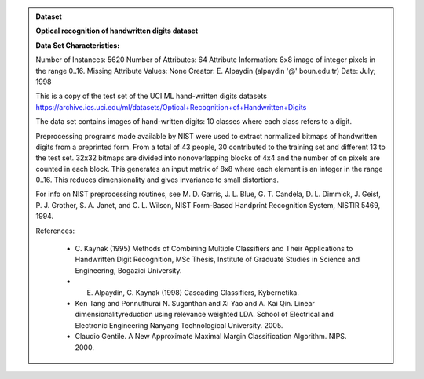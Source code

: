 
.. admonition:: Dataset
    :class: data

    .. raw:: html

        <details><summary>load_digits</summary><br>

    **Optical recognition of handwritten digits dataset**
    

    **Data Set Characteristics:**

    Number of Instances: 5620
    Number of Attributes: 64
    Attribute Information: 8x8 image of integer pixels in the range 0..16.
    Missing Attribute Values: None
    Creator: E. Alpaydin (alpaydin '@' boun.edu.tr)
    Date: July; 1998

    This is a copy of the test set of the UCI ML hand-written digits datasets
    https://archive.ics.uci.edu/ml/datasets/Optical+Recognition+of+Handwritten+Digits

    The data set contains images of hand-written digits: 10 classes where
    each class refers to a digit.

    Preprocessing programs made available by NIST were used to extract
    normalized bitmaps of handwritten digits from a preprinted form. From a
    total of 43 people, 30 contributed to the training set and different 13
    to the test set. 32x32 bitmaps are divided into nonoverlapping blocks of
    4x4 and the number of on pixels are counted in each block. This generates
    an input matrix of 8x8 where each element is an integer in the range
    0..16. This reduces dimensionality and gives invariance to small
    distortions.

    For info on NIST preprocessing routines, see M. D. Garris, J. L. Blue, G.
    T. Candela, D. L. Dimmick, J. Geist, P. J. Grother, S. A. Janet, and C.
    L. Wilson, NIST Form-Based Handprint Recognition System, NISTIR 5469,
    1994.

    References:

      - C. Kaynak (1995) Methods of Combining Multiple Classifiers and Their
        Applications to Handwritten Digit Recognition, MSc Thesis, Institute of
        Graduate Studies in Science and Engineering, Bogazici University.
      - E. Alpaydin, C. Kaynak (1998) Cascading Classifiers, Kybernetika.
      - Ken Tang and Ponnuthurai N. Suganthan and Xi Yao and A. Kai Qin.
        Linear dimensionalityreduction using relevance weighted LDA. School of
        Electrical and Electronic Engineering Nanyang Technological University.
        2005.
      - Claudio Gentile. A New Approximate Maximal Margin Classification
        Algorithm. NIPS. 2000.

    .. raw:: html

        </details>
